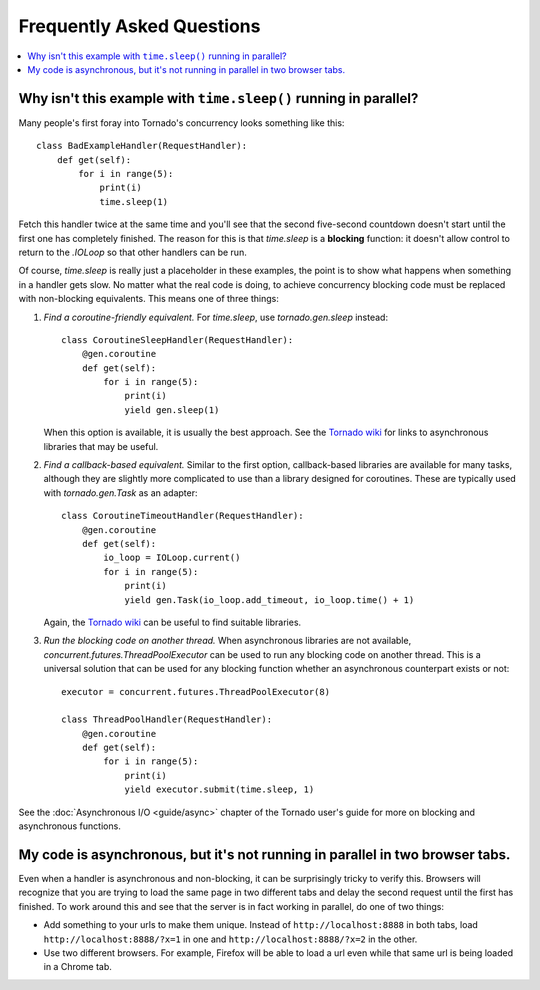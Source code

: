 Frequently Asked Questions
==========================

.. contents::
   :local:

Why isn't this example with ``time.sleep()`` running in parallel?
-----------------------------------------------------------------

Many people's first foray into Tornado's concurrency looks something like
this::

   class BadExampleHandler(RequestHandler):
       def get(self):
           for i in range(5):
               print(i)
               time.sleep(1)

Fetch this handler twice at the same time and you'll see that the second
five-second countdown doesn't start until the first one has completely
finished. The reason for this is that `time.sleep` is a **blocking**
function: it doesn't allow control to return to the `.IOLoop` so that other
handlers can be run.

Of course, `time.sleep` is really just a placeholder in these examples,
the point is to show what happens when something in a handler gets slow.
No matter what the real code is doing, to achieve concurrency blocking
code must be replaced with non-blocking equivalents. This means one of three things:

1. *Find a coroutine-friendly equivalent.* For `time.sleep`, use
   `tornado.gen.sleep` instead::

    class CoroutineSleepHandler(RequestHandler):
        @gen.coroutine
        def get(self):
            for i in range(5):
                print(i)
                yield gen.sleep(1)

   When this option is available, it is usually the best approach.
   See the `Tornado wiki <https://github.com/tornadoweb/tornado/wiki/Links>`_
   for links to asynchronous libraries that may be useful.

2. *Find a callback-based equivalent.* Similar to the first option,
   callback-based libraries are available for many tasks, although they
   are slightly more complicated to use than a library designed for
   coroutines. These are typically used with `tornado.gen.Task` as an
   adapter::

    class CoroutineTimeoutHandler(RequestHandler):
        @gen.coroutine
        def get(self):
            io_loop = IOLoop.current()
            for i in range(5):
                print(i)
                yield gen.Task(io_loop.add_timeout, io_loop.time() + 1)

   Again, the
   `Tornado wiki <https://github.com/tornadoweb/tornado/wiki/Links>`_
   can be useful to find suitable libraries.

3. *Run the blocking code on another thread.* When asynchronous libraries
   are not available, `concurrent.futures.ThreadPoolExecutor` can be used
   to run any blocking code on another thread. This is a universal solution
   that can be used for any blocking function whether an asynchronous
   counterpart exists or not::

    executor = concurrent.futures.ThreadPoolExecutor(8)

    class ThreadPoolHandler(RequestHandler):
        @gen.coroutine
        def get(self):
            for i in range(5):
                print(i)
                yield executor.submit(time.sleep, 1)

See the :doc:`Asynchronous I/O <guide/async>` chapter of the Tornado
user's guide for more on blocking and asynchronous functions.


My code is asynchronous, but it's not running in parallel in two browser tabs.
------------------------------------------------------------------------------

Even when a handler is asynchronous and non-blocking, it can be surprisingly
tricky to verify this. Browsers will recognize that you are trying to
load the same page in two different tabs and delay the second request
until the first has finished. To work around this and see that the server
is in fact working in parallel, do one of two things:

* Add something to your urls to make them unique. Instead of
  ``http://localhost:8888`` in both tabs, load
  ``http://localhost:8888/?x=1`` in one and
  ``http://localhost:8888/?x=2`` in the other.

* Use two different browsers. For example, Firefox will be able to load
  a url even while that same url is being loaded in a Chrome tab.
